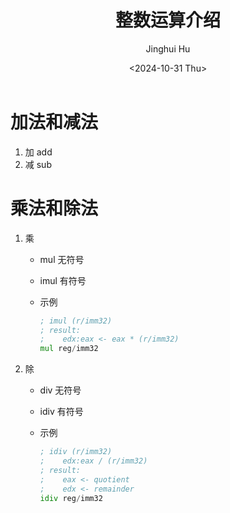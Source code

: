 #+TITLE: 整数运算介绍
#+AUTHOR: Jinghui Hu
#+EMAIL: hujinghui@buaa.edu.cn
#+DATE: <2024-10-31 Thu>
#+STARTUP: overview num indent
#+OPTIONS: ^:nil


* 加法和减法
1. 加 add
2. 减 sub

* 乘法和除法
1. 乘
   - mul 无符号
   - imul 有符号
   - 示例
     #+BEGIN_SRC asm
       ; imul (r/imm32)
       ; result:
       ;    edx:eax <- eax * (r/imm32)
       mul reg/imm32
     #+END_SRC
2. 除
   - div 无符号
   - idiv 有符号
   - 示例
     #+BEGIN_SRC asm
       ; idiv (r/imm32)
       ;    edx:eax / (r/imm32)
       ; result:
       ;    eax <- quotient
       ;    edx <- remainder
       idiv reg/imm32
     #+END_SRC
